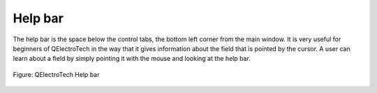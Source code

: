 .. _en/interface/helpbar

Help bar
========

The help bar is the space below the control tabs, the bottom left corner from the main 
window. It is very useful for beginners of QElectroTech in the way that it gives information 
about the field that is pointed by the cursor. A user can learn about a field by simply 
pointing it with the mouse and looking at the help bar.

.. figure:: graphics/qet_help_bar.png
   :align: center

   Figure: QElectroTech Help bar 
